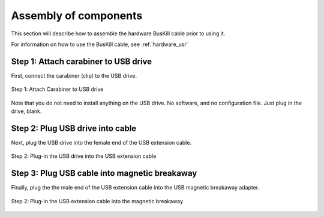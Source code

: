 .. _hardware_assembly:

Assembly of components
======================

This section will describe how to assemble the hardware BusKill cable prior to using it.

For information on how to use the BusKill cable, see :ref:`hardware_usr`

.. image:: /images/buskill_assemble2.gif
	:alt: image shows the assembly of the BusKill cable
	:align: center

Step 1: Attach carabiner to USB drive
-------------------------------------

First, connect the carabiner (clip) to the USB drive.

.. figure:: /images/buskill_cable_assembly1.jpg
	:alt: image of carabiner being connected to USB drive
	:align: center

	Step 1: Attach Carabiner to USB drive

Note that you do not need to install anything on the USB drive. No software, and no configuration file. Just plug in the drive, blank.

Step 2: Plug USB drive into cable
---------------------------------

Next, plug the USB drive into the female end of the USB extension cable.

.. figure:: /images/buskill_cable_assembly2.jpg
	:alt: image of USB drive being plugged-into USB extension cable
	:align: center

	Step 2: Plug-in the USB drive into the USB extension cable

Step 3: Plug USB cable into magnetic breakaway
----------------------------------------------

Finally, plug the the male end of the USB extension cable into the USB magnetic breakaway adapter.

.. figure:: /images/buskill_cable_assembly3.jpg
	:alt: image of USB cable being plugged-into magnetic breakaway
	:align: center

	Step 2: Plug-in the USB extension cable into the magnetic breakaway


